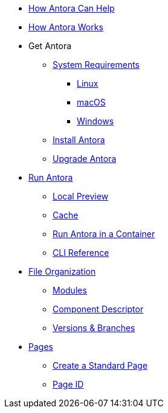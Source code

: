* xref:features.adoc[How Antora Can Help]
* xref:how-antora-works.adoc[How Antora Works]

* Get Antora
** xref:supported-platforms.adoc[System Requirements]
*** xref:install/linux-requirements.adoc[Linux]
*** xref:install/macos-requirements.adoc[macOS]
*** xref:install/windows-requirements.adoc[Windows]

** xref:install/install-antora.adoc[Install Antora]
** xref:install/upgrade-antora.adoc[Upgrade Antora]

* xref:run-antora.adoc[Run Antora]
** xref:run-antora.adoc#local-site-preview[Local Preview]
** xref:run-antora.adoc#cache[Cache]
** xref:antora-container.adoc[Run Antora in a Container]
** xref:cli:index.adoc[CLI Reference]

* xref:component-structure.adoc[File Organization]
** xref:modules.adoc[Modules]
//** Pages & Partials
//** Assets
//** Examples
** xref:component-descriptor.adoc[Component Descriptor]
** xref:component-versions.adoc[Versions & Branches]

* xref:pages.adoc[Pages]
** xref:create-standard-page.adoc[Create a Standard Page]
** xref:page-id.adoc[Page ID]

//* Source Files
//** Content and asset files
//** Navigation files
//** UI files
//** Documentation component
//
//.Configure
//* Playbook files
//
//.Publishing
